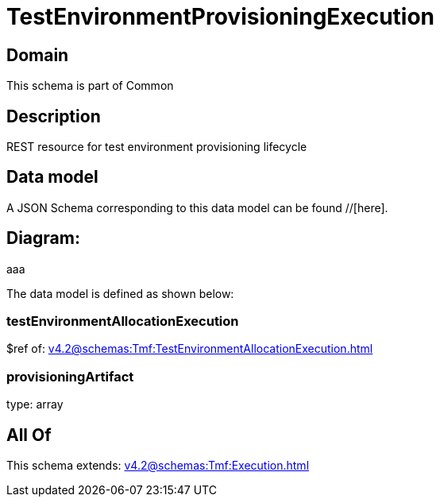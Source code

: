 = TestEnvironmentProvisioningExecution

[#domain]
== Domain

This schema is part of Common

[#description]
== Description
REST resource for test environment provisioning lifecycle


[#data_model]
== Data model

A JSON Schema corresponding to this data model can be found //[here].

== Diagram:
aaa

The data model is defined as shown below:


=== testEnvironmentAllocationExecution
$ref of: xref:v4.2@schemas:Tmf:TestEnvironmentAllocationExecution.adoc[]


=== provisioningArtifact
type: array


[#all_of]
== All Of

This schema extends: xref:v4.2@schemas:Tmf:Execution.adoc[]
